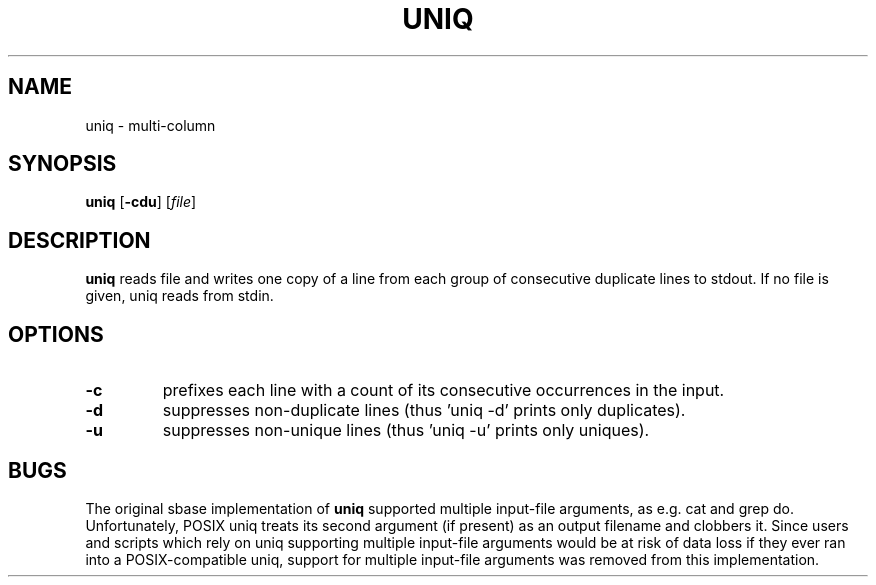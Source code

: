 .TH UNIQ 1 sbase\-VERSION
.SH NAME
uniq \- multi-column
.SH SYNOPSIS
.B uniq
.RB [ \-cdu ]
.RI [ file ]
.SH DESCRIPTION
.B uniq
reads file and writes one copy of a line
from each group of consecutive duplicate lines
to stdout.
If no file is given, uniq reads from stdin.
.SH OPTIONS
.TP
.B \-c
prefixes each line with a count
of its consecutive occurrences in the input.
.TP
.B \-d
suppresses non-duplicate lines
(thus 'uniq -d' prints only duplicates).
.TP
.B \-u
suppresses non-unique lines
(thus 'uniq -u' prints only uniques).
.SH BUGS
The original sbase implementation of
.B uniq
supported multiple input-file arguments,
as e.g. cat and grep do.
Unfortunately, POSIX uniq treats its second argument (if present)
as an output filename and clobbers it.
Since users and scripts which rely on uniq
supporting multiple input-file arguments
would be at risk of data loss
if they ever ran into a POSIX-compatible uniq,
support for multiple input-file arguments
was removed from this implementation.
